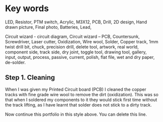 * Key words

LED, Resistor, PTM switch, Acrylic, M3X12, PCB, Drill, 2D design, Hand
drawn picture, Final photo, Batteries, Lead,

Circuit wizard - circuit diagram, Circuit wizard -- PCB, Countersunk,
Screwdriver, Laser cutter, Oxidization, Wire wool, Solder, Copper track,
1mm twist drill bit, chuck, precision drill, delete tool, artwork, real
world, component side, track side, dry joint, toggle tool, drawing tool,
gallery, input, output, process, passive, current, polish, flat file,
wet and dry paper, de-solder.

** Step 1. Cleaning

When I was given my Printed Circuit board (PCB) I cleaned the copper
tracks with fine grade wire wool to remove the dirt (oxidization). This
was so that when I soldered my components to it they would stick first
time without the track lifting, as I have learnt that solder does not
stick to a dirty track.

Now continue this portfolio in this style above. You can delete this
line.
